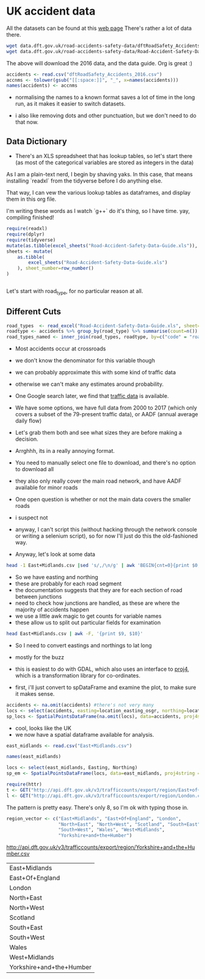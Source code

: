 
#+PROPERTY: header-args:R  :session *R* :exports code
* UK accident data

All the datasets can be found at this [[https://data.gov.uk/dataset/cb7ae6f0-4be6-4935-9277-47e5ce24a11f/road-safety-data][web page]]
There's rather a lot of data there. 
#+BEGIN_SRC sh :dir /tmp/ :eval no :exports code
wget data.dft.gov.uk/road-accidents-safety-data/dftRoadSafety_Accidents_2016.zip
wget data.dft.gov.uk/road-accidents-safety-data/Road-Accident-Safety-Data-Guide.xls
#+END_SRC

The above will download the 2016 data, and the data guide. 
Org is great :) 

#+RESULTS:


#+BEGIN_SRC R  :exports code
accidents <- read.csv("dftRoadSafety_Accidents_2016.csv")
accnms <- tolower(gsub("[[:space:]]", "_", x=names(accidents)))
names(accidents) <- accnms
#+END_SRC

- normalising the names to a known format saves a lot of time in the long run, as it makes it easier to switch datasets.

- i also like removing dots and other punctuation, but we don't need to do that now.

** Data Dictionary

- There's an XLS spreadsheet that has lookup tables, so let's start there (as most of the categorical variables are stored as integers in the data)

As I am a plain-text nerd, I begin by shaving yaks.
In this case, that means installing `readxl` from the tidyverse before I do anything else.

That way, I can vew the various lookup tables as dataframes, and display them in this org file. 

I'm writing these words as I watch `g++` do it's thing, so I have time. 
yay, compiling finished!


#+BEGIN_SRC R :colnames yes
require(readxl)
require(dplyr)
require(tidyverse)
mutate(as.tibble(excel_sheets("Road-Accident-Safety-Data-Guide.xls")), sheet_number=row_number())
sheets <- mutate(
    as.tibble(
        excel_sheets("Road-Accident-Safety-Data-Guide.xls")
    ), sheet_number=row_number()
)


#+END_SRC

#+RESULTS:
| value                       | sheet_number |
|-----------------------------+--------------|
| Introduction                |            1 |
| Export Variables            |            2 |
| Police Force                |            3 |
| Accident Severity           |            4 |
| Day of Week                 |            5 |
| Local Authority (District)  |            6 |
| Local Authority (Highway)   |            7 |
| 1st Road Class              |            8 |
| Road Type                   |            9 |
| Junction Detail             |           10 |
| Junction Control            |           11 |
| 2nd Road Class              |           12 |
| Ped Cross - Human           |           13 |
| Ped Cross - Physical        |           14 |
| Light Conditions            |           15 |
| Weather                     |           16 |
| Road Surface                |           17 |
| Special Conditions at Site  |           18 |
| Carriageway Hazards         |           19 |
| Urban Rural                 |           20 |
| Police Officer Attend       |           21 |
| Vehicle Type                |           22 |
| Towing and Articulation     |           23 |
| Vehicle Manoeuvre           |           24 |
| Vehicle Location            |           25 |
| Junction Location           |           26 |
| Skidding and Overturning    |           27 |
| Hit Object in Carriageway   |           28 |
| Veh Leaving Carriageway     |           29 |
| Hit Object Off Carriageway  |           30 |
| 1st Point of Impact         |           31 |
| Was Vehicle Left Hand Drive |           32 |
| Journey Purpose             |           33 |
| Sex of Driver               |           34 |
| Age Band                    |           35 |
| Vehicle Propulsion Code     |           36 |
| Casualty Class              |           37 |
| Sex of Casualty             |           38 |
| Age of Casualty             |           39 |
| Casualty Severity           |           40 |
| Ped Location                |           41 |
| Ped Movement                |           42 |
| Car Passenger               |           43 |
| Bus Passenger               |           44 |
| Ped Road Maintenance Worker |           45 |
| Casualty Type               |           46 |
| IMD Decile                  |           47 |
| Home Area Type              |           48 |

 Let's start with road_type, for no particular reason at all.

** Different Cuts

#+BEGIN_SRC R :colnames yes
road_types  <- read_excel("Road-Accident-Safety-Data-Guide.xls", sheet=10)
roadtype <- accidents %>% group_by(road_type) %>% summarise(count=n())
road_types_named <- inner_join(road_types, roadtype, by=c("code" = "road_type")) %>% arrange(desc(count))
#+END_SRC

#+RESULTS:
| code | label                             |  count |
|------+-----------------------------------+--------|
|    6 | Crossroads                        | 101687 |
|    3 | T or staggered junction           |  20117 |
|    1 | Roundabout                        |   8865 |
|    2 | Mini-roundabout                   |   3117 |
|    7 | More than 4 arms (not roundabout) |   1435 |
|    9 | Other junction                    |   1399 |
|   -1 | Data missing or out of range      |      1 |

- Most accidents occur at crossroads
- we don't know the denominator for this variable though
- we can probably approximate this with some kind of traffic data
- otherwise we can't make any estimates around probability. 

- One Google search later, we find that [[https://www.dft.gov.uk/traffic-counts/download.php][traffic data]] is available. 

- We have some options, we have full data from 2000 to 2017 (which only covers a subset of the 79-present traffic data), or AADF (annual average daily flow)

- Let's grab them both and see what sizes they are before making a decision. 

- Arrghhh, its in a really annoying format.
- You need to manually select one file to download, and there's no option to download all

- they also only really cover the main road network, and have AADF available for minor roads

- One open question is whether or not the main data covers the smaller roads
- i suspect not

- anyway, I can't script this (without hacking through the network console or writing a selenium script), so for now I'll just do this the old-fashioned way. 

- Anyway, let's look at some data

#+BEGIN_SRC sh 
head -1 East+Midlands.csv |sed 's/,/\n/g' | awk 'BEGIN{cnt=0}{print $0, cnt++,$NR}'
#+END_SRC

#+RESULTS:
| Year                       |  0 | Year |
| CP                         |  1 |      |
| Estimation_method          |  2 |      |
| Estimation_method_detailed |  3 |      |
| Region                     |  4 |      |
| LocalAuthority             |  5 |      |
| Road                       |  6 |      |
| RoadCategory               |  7 |      |
| Easting                    |  8 |      |
| Northing                   |  9 |      |
| StartJunction              | 10 |      |
| EndJunction                | 11 |      |
| LinkLength_miles           | 12 |      |
| PedalCycles                | 13 |      |
| Motorcycles                | 14 |      |
| CarsTaxis                  | 15 |      |
| BusesCoaches               | 16 |      |
| LightGoodsVehicles         | 17 |      |
| V2AxleRigidHGV             | 18 |      |
| V3AxleRigidHGV             | 19 |      |
| V4or5AxleRigidHGV          | 20 |      |
| V3or4AxleArticHGV          | 21 |      |
| V5AxleArticHGV             | 22 |      |
| V6orMoreAxleArticHGV       | 23 |      |
| AllHGVs                    | 24 |      |
| AllMotorVehicles           | 25 |      |

- So we have easting and northing
- these are probably for each road segment
- the documentation suggests that they are for each section of road between junctions
- need to check how junctions are handled, as these are where the majority of accidents happen
- we use a little awk magic to get counts for variable names
- these allow us to split out particular fields for examination

#+BEGIN_SRC sh
head East+Midlands.csv | awk -F, '{print $9, $10}'
#+END_SRC

#+RESULTS:
| Easting | Northing |
|  458354 |   270523 |
|  447940 |   312400 |
|  446420 |   355300 |
|  455407 |   270921 |
|  500000 |   308400 |
|  489400 |   335000 |
|  481690 |   355500 |
|  464770 |   380000 |
|  455924 |   275000 |

- So I need to convert eastings and northings to lat long
- mostly for the buzz
- this is easiest to do with GDAL, which also uses an interface to [[https://proj4.org/][proj4]], which is a transformation library for co-ordinates. 

- first, i'll just convert to spDataFrame and examine the plot, to make sure it makes sense. 

#+BEGIN_SRC R
accidents <- na.omit(accidents) #there's not very many
locs <- select(accidents, easting=location_easting_osgr, northing=location_northing_osgr)
sp_locs <- SpatialPointsDataFrame(na.omit(locs), data=accidents, proj4string = CRS("+init=epsg:27700"))
#+END_SRC

#+BEGIN_SRC R :results output graphics :exports results :file map.png
plot(sp_locs)
#+END_SRC

#+RESULTS:
[[file:map.png]]

- cool, looks like the UK
- we now have a spatial dataframe available for analysis. 


#+BEGIN_SRC R
east_midlands <- read.csv("East+Midlands.csv")
#+END_SRC

#+BEGIN_SRC R :colnames yes
names(east_midlands)
#+END_SRC

#+RESULTS:
| x                          |
|----------------------------|
| Year                       |
| CP                         |
| Estimation_method          |
| Estimation_method_detailed |
| Region                     |
| LocalAuthority             |
| Road                       |
| RoadCategory               |
| Easting                    |
| Northing                   |
| StartJunction              |
| EndJunction                |
| LinkLength_miles           |
| PedalCycles                |
| Motorcycles                |
| CarsTaxis                  |
| BusesCoaches               |
| LightGoodsVehicles         |
| V2AxleRigidHGV             |
| V3AxleRigidHGV             |
| V4or5AxleRigidHGV          |
| V3or4AxleArticHGV          |
| V5AxleArticHGV             |
| V6orMoreAxleArticHGV       |
| AllHGVs                    |
| AllMotorVehicles           |

#+BEGIN_SRC R :results none
locs <- select(east_midlands, Easting, Northing)
sp_em <- SpatialPointsDataFrame(locs, data=east_midlands, proj4string = CRS("+init=epsg:27700"))
#+END_SRC

#+BEGIN_SRC R :results output graphics :exports results :file em_map.png
plot(sp_em)
#+END_SRC

#+RESULTS:
[[file:em_map.png]]

#+BEGIN_SRC R
require(httr)
t <- GET("http://api.dft.gov.uk/v3/trafficcounts/export/region/East+of+England.csv")
l <- GET("http://api.dft.gov.uk/v3/trafficcounts/export/region/London.csv")
#+END_SRC

The pattern is pretty easy. 
There's only 8, so I'm ok with typing those in. 

#+BEGIN_SRC R
region_vector <- c("East+Midlands", "East+Of+England", "London",
                   "North+East", "North+West", "Scotland", "South+East",
                   "South+West", "Wales", "West+Midlands",
                   "Yorkshire+and+the+Humber")
#+END_SRC
http://api.dft.gov.uk/v3/trafficcounts/export/region/Yorkshire+and+the+Humber.csv
#+RESULTS:
| East+Midlands            |
| East+Of+England          |
| London                   |
| North+East               |
| North+West               |
| Scotland                 |
| South+East               |
| South+West               |
| Wales                    |
| West+Midlands            |
| Yorkshire+and+the+Humber |

